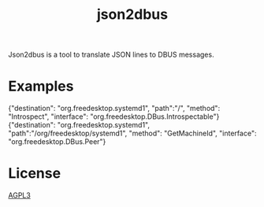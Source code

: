 #+TITLE: json2dbus

Json2dbus is a tool to translate JSON lines to DBUS messages.

* Examples

#+begin_example json
{"destination": "org.freedesktop.systemd1", "path":"/", "method": "Introspect", "interface": "org.freedesktop.DBus.Introspectable"}
{"destination": "org.freedesktop.systemd1", "path":"/org/freedesktop/systemd1", "method": "GetMachineId", "interface": "org.freedesktop.DBus.Peer"}
#+end_example

* License

[[file:LICENSE][AGPL3]]
